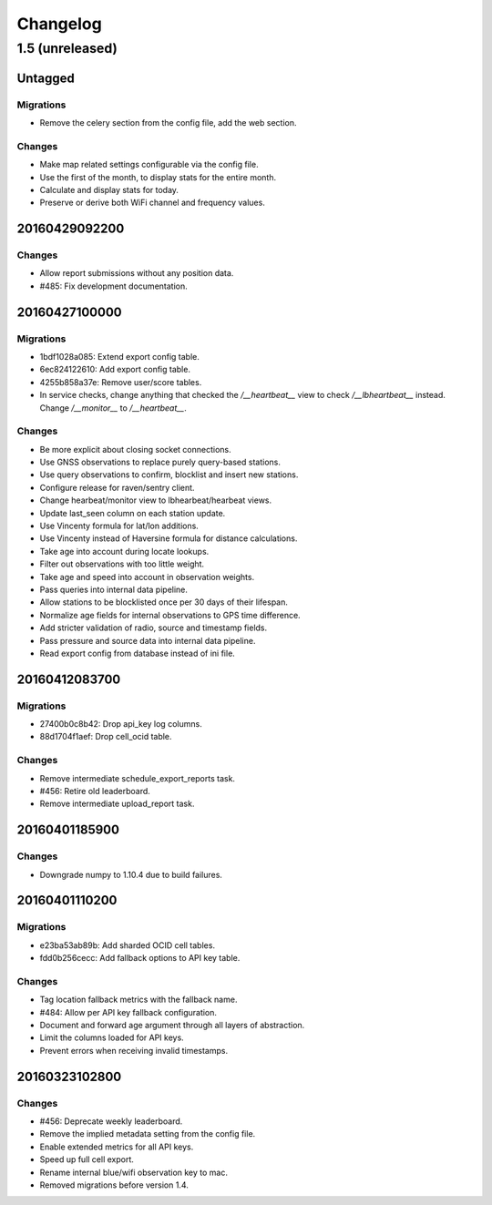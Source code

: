 =========
Changelog
=========

1.5 (unreleased)
================

Untagged
********

Migrations
~~~~~~~~~~

- Remove the celery section from the config file, add the web section.

Changes
~~~~~~~

- Make map related settings configurable via the config file.

- Use the first of the month, to display stats for the entire month.

- Calculate and display stats for today.

- Preserve or derive both WiFi channel and frequency values.

20160429092200
**************

Changes
~~~~~~~

- Allow report submissions without any position data.

- #485: Fix development documentation.

20160427100000
**************

Migrations
~~~~~~~~~~

- 1bdf1028a085: Extend export config table.

- 6ec824122610: Add export config table.

- 4255b858a37e: Remove user/score tables.

- In service checks, change anything that checked the `/__heartbeat__`
  view to check `/__lbheartbeat__` instead. Change `/__monitor__` to
  `/__heartbeat__`.

Changes
~~~~~~~

- Be more explicit about closing socket connections.

- Use GNSS observations to replace purely query-based stations.

- Use query observations to confirm, blocklist and insert new stations.

- Configure release for raven/sentry client.

- Change hearbeat/monitor view to lbhearbeat/hearbeat views.

- Update last_seen column on each station update.

- Use Vincenty formula for lat/lon additions.

- Use Vincenty instead of Haversine formula for distance calculations.

- Take age into account during locate lookups.

- Filter out observations with too little weight.

- Take age and speed into account in observation weights.

- Pass queries into internal data pipeline.

- Allow stations to be blocklisted once per 30 days of their lifespan.

- Normalize age fields for internal observations to GPS time difference.

- Add stricter validation of radio, source and timestamp fields.

- Pass pressure and source data into internal data pipeline.

- Read export config from database instead of ini file.

20160412083700
**************

Migrations
~~~~~~~~~~

- 27400b0c8b42: Drop api_key log columns.

- 88d1704f1aef: Drop cell_ocid table.

Changes
~~~~~~~

- Remove intermediate schedule_export_reports task.

- #456: Retire old leaderboard.

- Remove intermediate upload_report task.

20160401185900
**************

Changes
~~~~~~~

- Downgrade numpy to 1.10.4 due to build failures.

20160401110200
**************

Migrations
~~~~~~~~~~

- e23ba53ab89b: Add sharded OCID cell tables.

- fdd0b256cecc: Add fallback options to API key table.

Changes
~~~~~~~

- Tag location fallback metrics with the fallback name.

- #484: Allow per API key fallback configuration.

- Document and forward age argument through all layers of abstraction.

- Limit the columns loaded for API keys.

- Prevent errors when receiving invalid timestamps.

20160323102800
**************

Changes
~~~~~~~

- #456: Deprecate weekly leaderboard.

- Remove the implied metadata setting from the config file.

- Enable extended metrics for all API keys.

- Speed up full cell export.

- Rename internal blue/wifi observation key to mac.

- Removed migrations before version 1.4.
